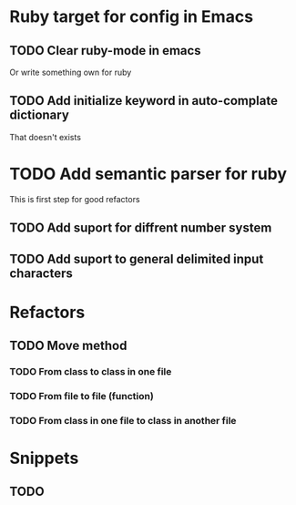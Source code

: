 
* Ruby target for config in Emacs

** TODO Clear ruby-mode in emacs
   Or write something own for ruby

** TODO Add initialize keyword in auto-complate dictionary
   That doesn't exists


* TODO Add semantic parser for ruby
  This is first step for good refactors
** TODO Add suport for diffrent number system
** TODO Add suport to general delimited input characters

* Refactors

** TODO Move method
*** TODO From class to class in one file 
*** TODO From file to file (function)
*** TODO From class in one file to class in another file 

* Snippets

** TODO 
